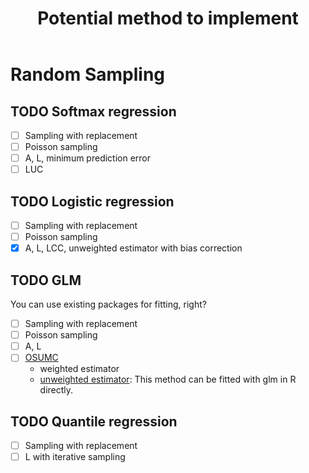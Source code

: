 #+TITLE: Potential method to implement

* Random Sampling

** TODO Softmax regression

- [ ] Sampling with replacement
- [ ] Poisson sampling
- [ ] A, L, minimum prediction error
- [ ] LUC

** TODO Logistic regression

- [ ] Sampling with replacement
- [ ] Poisson sampling
- [X] A, L, LCC, unweighted estimator with bias correction

** TODO GLM

You can use existing packages for fitting, right?

- [ ] Sampling with replacement
- [ ] Poisson sampling
- [ ] A, L 
- [ ] [[https://www.tandfonline.com/doi/full/10.1080/10618600.2020.1778483][OSUMC]]
	- weighted estimator
	- [[file:references/OSUMC/OSUMC_unweighted.pdf][unweighted estimator]]: This method can be fitted with glm in R directly.

** TODO Quantile regression

- [ ] Sampling with replacement
- [ ] L with iterative sampling
